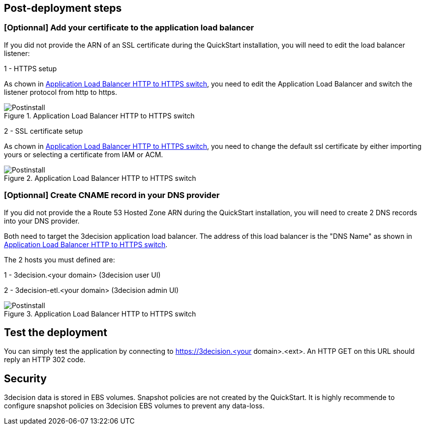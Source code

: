 // Add steps as necessary for accessing the software, post-configuration, and testing. Don’t include full usage instructions for your software, but add links to your product documentation for that information.
//Should any sections not be applicable, remove them

== Post-deployment steps
// If post-deployment steps are required, add them here. If not, remove the heading

=== [Optionnal] Add your certificate to the application load balancer

If you did not provide the ARN of an SSL certificate during the QuickStart installation, you will need to edit the load balancer listener:

1 - HTTPS setup 

As chown in  <<postinstall1>>, you need to edit the Application Load Balancer and switch the listener protocol from http to https.

[#postinstall1]
.Application Load Balancer HTTP to HTTPS switch
image::../images/listener_https_settings.png[Postinstall]

2 - SSL certificate setup

As chown in  <<postinstall2>>, you need to change the default ssl certificate by either importing yours or selecting a certificate from IAM or ACM.

[#postinstall2]
.Application Load Balancer HTTP to HTTPS switch
image::../images/listener_certificate_settings.png[Postinstall]




=== [Optionnal] Create CNAME record in your DNS provider

If you did not provide the a Route 53 Hosted Zone ARN during the QuickStart installation, you will need to create 2 DNS records into your DNS provider. 

Both need to target the 3decision application load balancer. The address of this load balancer is the "DNS Name" as shown in <<postinstall3>>.


The 2 hosts you must defined are:

1 - 3decision.<your domain> (3decision user UI)
 
2 - 3decision-etl.<your domain> (3decision admin UI)

[#postinstall3]
.Application Load Balancer HTTP to HTTPS switch
image::../images/lb_dns_name.png[Postinstall]


== Test the deployment
You can simply test the application by connecting to https://3decision.<your domain>.<ext>. An HTTP GET on this URL should reply an HTTP 302 code.

//== Best practices for using {partner-product-short-name} on AWS


== Security
3decision data is stored in EBS volumes. Snapshot policies are not created by the QuickStart. It is highly recommende to configure snapshot policies on 3decision EBS volumes to prevent any data-loss.
// Provide post-deployment best practices for using the technology on AWS, including considerations such as migrating data, backups, ensuring high performance, high availability, etc. Link to software documentation for detailed information.

